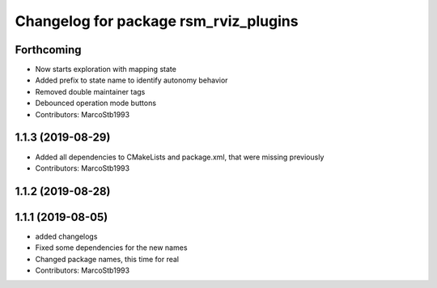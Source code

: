 ^^^^^^^^^^^^^^^^^^^^^^^^^^^^^^^^^^^^^^
Changelog for package rsm_rviz_plugins
^^^^^^^^^^^^^^^^^^^^^^^^^^^^^^^^^^^^^^

Forthcoming
-----------
* Now starts exploration with mapping state
* Added prefix to state name to identify autonomy behavior
* Removed double maintainer tags
* Debounced operation mode buttons
* Contributors: MarcoStb1993

1.1.3 (2019-08-29)
------------------
* Added all dependencies to CMakeLists and package.xml, that were missing previously
* Contributors: MarcoStb1993

1.1.2 (2019-08-28)
------------------

1.1.1 (2019-08-05)
------------------
* added changelogs
* Fixed some dependencies for the new names
* Changed package names, this time for real
* Contributors: MarcoStb1993
